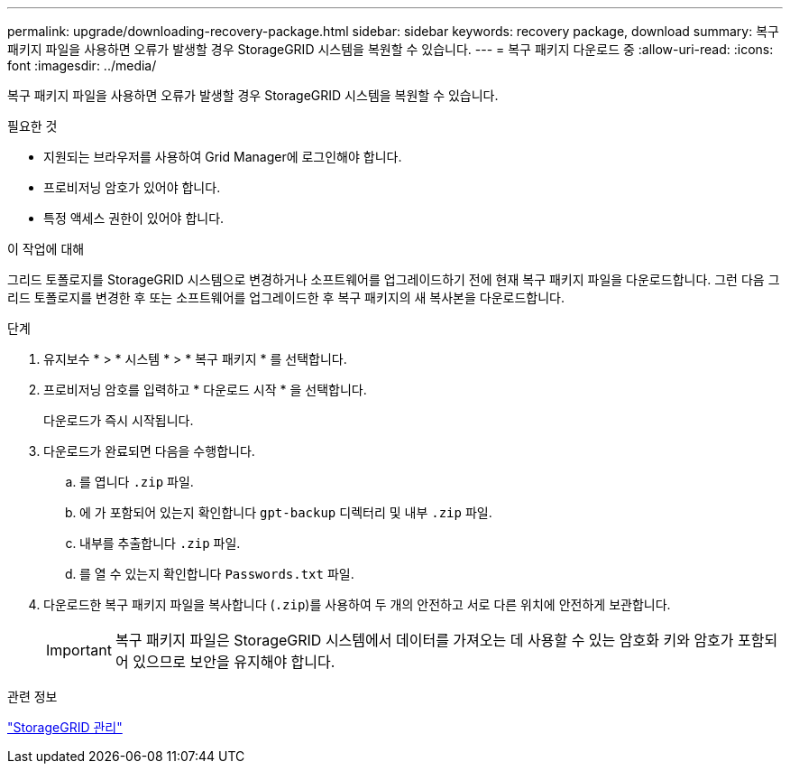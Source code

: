 ---
permalink: upgrade/downloading-recovery-package.html 
sidebar: sidebar 
keywords: recovery package, download 
summary: 복구 패키지 파일을 사용하면 오류가 발생할 경우 StorageGRID 시스템을 복원할 수 있습니다. 
---
= 복구 패키지 다운로드 중
:allow-uri-read: 
:icons: font
:imagesdir: ../media/


[role="lead"]
복구 패키지 파일을 사용하면 오류가 발생할 경우 StorageGRID 시스템을 복원할 수 있습니다.

.필요한 것
* 지원되는 브라우저를 사용하여 Grid Manager에 로그인해야 합니다.
* 프로비저닝 암호가 있어야 합니다.
* 특정 액세스 권한이 있어야 합니다.


.이 작업에 대해
그리드 토폴로지를 StorageGRID 시스템으로 변경하거나 소프트웨어를 업그레이드하기 전에 현재 복구 패키지 파일을 다운로드합니다. 그런 다음 그리드 토폴로지를 변경한 후 또는 소프트웨어를 업그레이드한 후 복구 패키지의 새 복사본을 다운로드합니다.

.단계
. 유지보수 * > * 시스템 * > * 복구 패키지 * 를 선택합니다.
. 프로비저닝 암호를 입력하고 * 다운로드 시작 * 을 선택합니다.
+
다운로드가 즉시 시작됩니다.

. 다운로드가 완료되면 다음을 수행합니다.
+
.. 를 엽니다 `.zip` 파일.
.. 에 가 포함되어 있는지 확인합니다 `gpt-backup` 디렉터리 및 내부 `.zip` 파일.
.. 내부를 추출합니다 `.zip` 파일.
.. 를 열 수 있는지 확인합니다 `Passwords.txt` 파일.


. 다운로드한 복구 패키지 파일을 복사합니다 (`.zip`)를 사용하여 두 개의 안전하고 서로 다른 위치에 안전하게 보관합니다.
+

IMPORTANT: 복구 패키지 파일은 StorageGRID 시스템에서 데이터를 가져오는 데 사용할 수 있는 암호화 키와 암호가 포함되어 있으므로 보안을 유지해야 합니다.



.관련 정보
link:../admin/index.html["StorageGRID 관리"]
